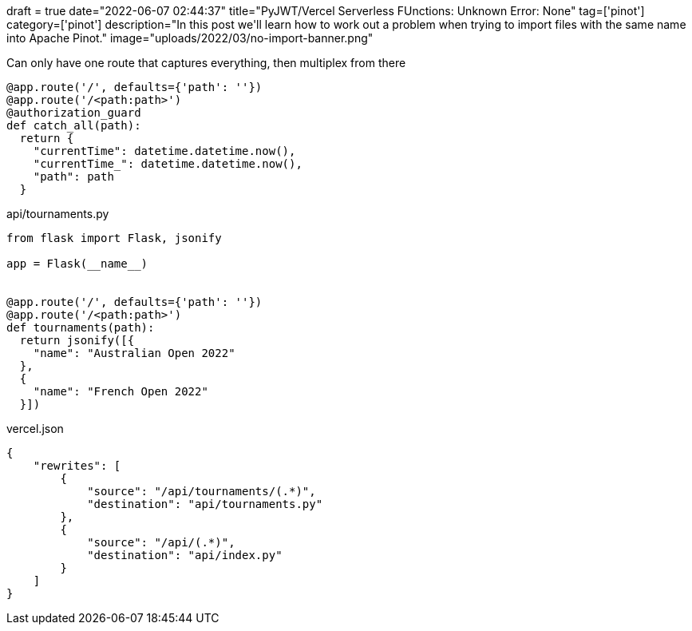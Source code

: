 +++
draft = true
date="2022-06-07 02:44:37"
title="PyJWT/Vercel Serverless FUnctions: Unknown Error: None"
tag=['pinot']
category=['pinot']
description="In this post we'll learn how to work out a problem when trying to import files with the same name into Apache Pinot."
image="uploads/2022/03/no-import-banner.png"
+++


Can only have one route that captures everything, then multiplex from there

[source, python]
----
@app.route('/', defaults={'path': ''})
@app.route('/<path:path>')
@authorization_guard
def catch_all(path):
  return {
    "currentTime": datetime.datetime.now(),
    "currentTime_": datetime.datetime.now(),
    "path": path
  }
----


.api/tournaments.py
[source, python]
----
from flask import Flask, jsonify

app = Flask(__name__)


@app.route('/', defaults={'path': ''})
@app.route('/<path:path>')
def tournaments(path):
  return jsonify([{
    "name": "Australian Open 2022"
  },
  {
    "name": "French Open 2022"
  }])
----

.vercel.json
[source, json]
----
{
    "rewrites": [
        {
            "source": "/api/tournaments/(.*)",
            "destination": "api/tournaments.py"
        },
        {
            "source": "/api/(.*)",
            "destination": "api/index.py"
        }
    ]
}
----